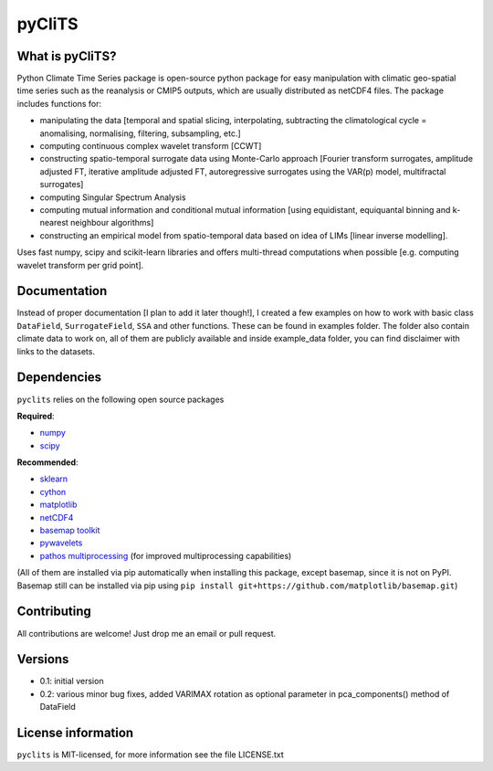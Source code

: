 pyCliTS
==========

What is pyCliTS?
--------------------
Python Climate Time Series package is open-source python package for easy manipulation with climatic geo-spatial time series such as the reanalysis or CMIP5 outputs, which are usually distributed as netCDF4 files. The package includes functions for:  

* manipulating the data [temporal and spatial slicing, interpolating, subtracting the climatological cycle = anomalising, normalising, filtering, subsampling, etc.] 
* computing continuous complex wavelet transform [CCWT]
* constructing spatio-temporal surrogate data using Monte-Carlo approach [Fourier transform surrogates, amplitude adjusted FT, iterative amplitude adjusted FT, autoregressive surrogates using the VAR(p) model, multifractal surrogates] 
* computing Singular Spectrum Analysis
* computing mutual information and conditional mutual information [using equidistant, equiquantal binning and k-nearest neighbour algorithms] 
* constructing an empirical model from spatio-temporal data based on idea of LIMs [linear inverse modelling].

Uses fast numpy, scipy and scikit-learn libraries and offers multi-thread computations when possible [e.g. computing wavelet transform per grid point].


Documentation
-------------
Instead of proper documentation [I plan to add it later though!], I created a few examples on how to work with basic class ``DataField``, ``SurrogateField``, ``SSA`` and other functions. These can be found in examples folder. The folder also contain climate data to work on, all of them are publicly available and inside example_data folder, you can find disclaimer with links to the datasets.


Dependencies
------------
``pyclits`` relies on the following open source packages

**Required**:

* `numpy <https://github.com/numpy/numpy>`_
* `scipy <https://github.com/scipy/scipy>`_

**Recommended**:

* `sklearn <https://github.com/scikit-learn/scikit-learn>`_  
* `cython <https://github.com/cython/cython>`_  
* `matplotlib <https://github.com/matplotlib/matplotlib>`_  
* `netCDF4 <https://github.com/Unidata/netcdf4-python>`_  
* `basemap toolkit <https://github.com/matplotlib/basemap>`_ 
* `pywavelets <https://github.com/PyWavelets/pywt>`_
* `pathos multiprocessing <https://github.com/uqfoundation/pathos>`_ (for improved multiprocessing capabilities) 

(All of them are installed via pip automatically when installing this package, except basemap, since it is not on PyPI. Basemap still can be installed via pip using ``pip install git+https://github.com/matplotlib/basemap.git``)


Contributing
------------
All contributions are welcome! Just drop me an email or pull request.


Versions
--------
* 0.1: initial version
* 0.2: various minor bug fixes, added VARIMAX rotation as optional parameter in pca_components() method of DataField


License information
-------------------
``pyclits`` is MIT-licensed, for more information see the file LICENSE.txt

